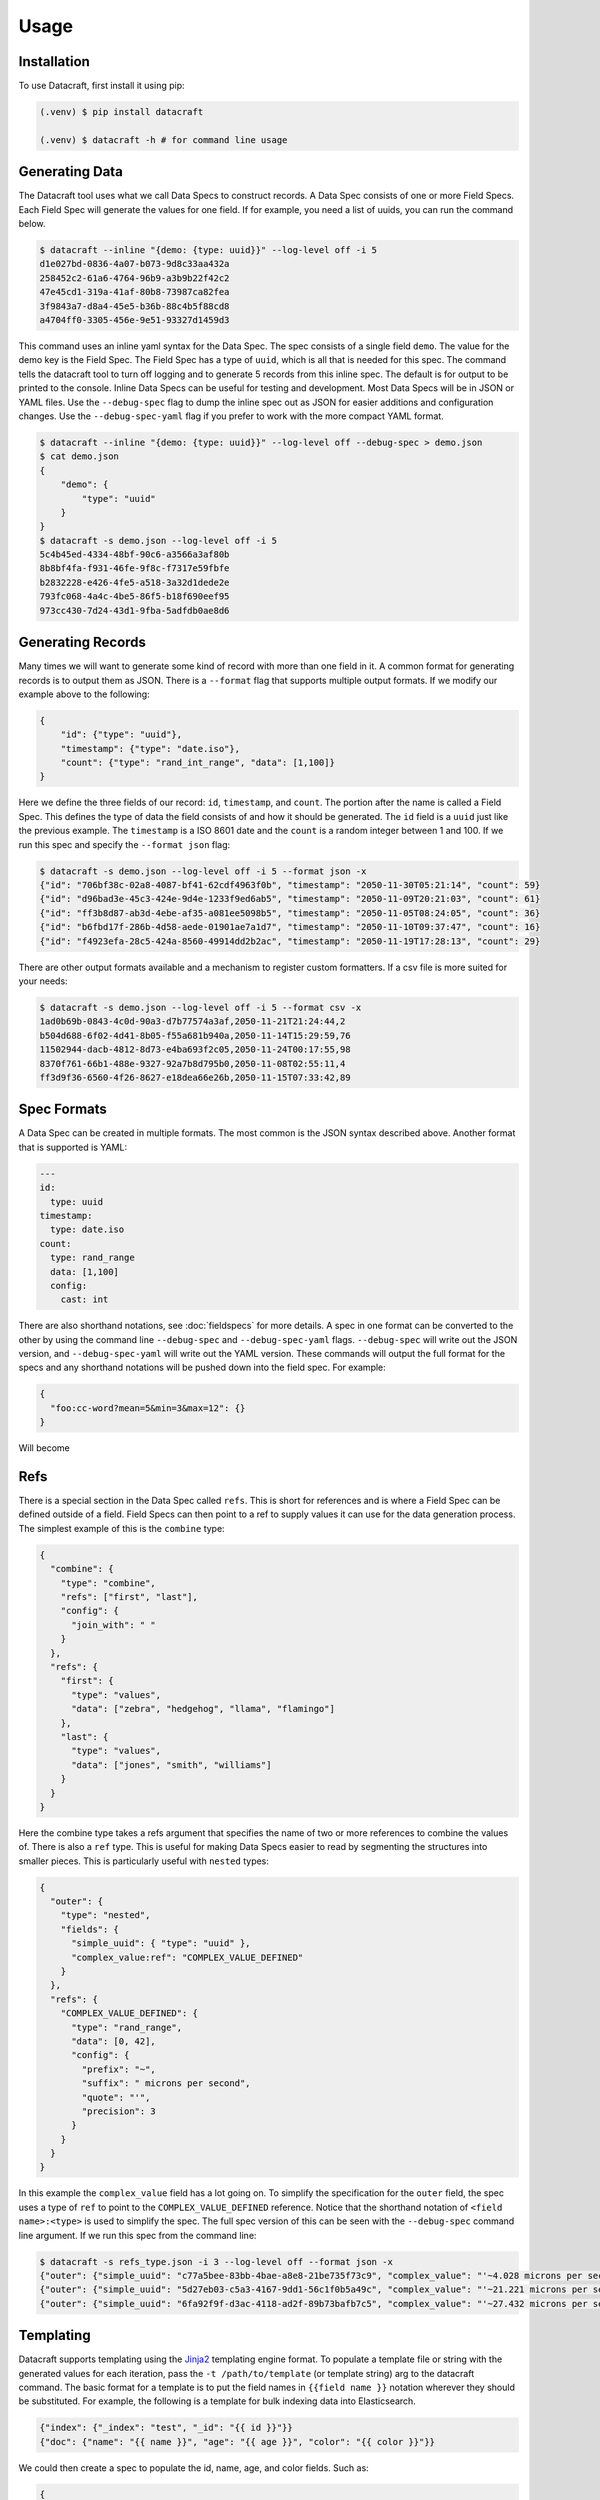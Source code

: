 Usage
=====

.. _installation:

Installation
------------
To use Datacraft, first install it using pip:

.. code-block:: text

   (.venv) $ pip install datacraft

   (.venv) $ datacraft -h # for command line usage

Generating Data
----------------

The Datacraft tool uses what we call Data Specs to construct records. A Data Spec consists of one or more Field Specs.
Each Field Spec will generate the values for one field. If for example, you need a list of uuids, you can run the
command below.

.. code-block:: text

    $ datacraft --inline "{demo: {type: uuid}}" --log-level off -i 5
    d1e027bd-0836-4a07-b073-9d8c33aa432a
    258452c2-61a6-4764-96b9-a3b9b22f42c2
    47e45cd1-319a-41af-80b8-73987ca82fea
    3f9843a7-d8a4-45e5-b36b-88c4b5f88cd8
    a4704ff0-3305-456e-9e51-93327d1459d3

This command uses an inline yaml syntax for the Data Spec. The spec consists of a single field ``demo``. The value
for the demo key is the Field Spec. The Field Spec has a type of ``uuid``, which is all that is needed for this spec.
The command tells the datacraft tool to turn off logging and to generate 5 records from this inline spec. The default
is for output to be printed to the console. Inline Data Specs can be useful for testing and development. Most Data
Specs will be in JSON or YAML files. Use the ``--debug-spec`` flag to dump the inline spec out as JSON for easier
additions and configuration changes. Use the ``--debug-spec-yaml`` flag if you prefer to work with the more compact
YAML format.

.. code-block:: text

    $ datacraft --inline "{demo: {type: uuid}}" --log-level off --debug-spec > demo.json
    $ cat demo.json
    {
        "demo": {
            "type": "uuid"
        }
    }
    $ datacraft -s demo.json --log-level off -i 5
    5c4b45ed-4334-48bf-90c6-a3566a3af80b
    8b8bf4fa-f931-46fe-9f8c-f7317e59fbfe
    b2832228-e426-4fe5-a518-3a32d1dede2e
    793fc068-4a4c-4be5-86f5-b18f690eef95
    973cc430-7d24-43d1-9fba-5adfdb0ae8d6

Generating Records
------------------

Many times we will want to generate some kind of record with more than one field in it.  A common format for generating
records is to output them as JSON.  There is a ``--format`` flag that supports multiple output formats.  If we modify
our example above to the following:

.. code-block:: json

    {
        "id": {"type": "uuid"},
        "timestamp": {"type": "date.iso"},
        "count": {"type": "rand_int_range", "data": [1,100]}
    }

Here we define the three fields of our record: ``id``, ``timestamp``, and ``count``. The portion after the name is
called a Field Spec. This defines the type of data the field consists of and how it should be generated. The ``id``
field is a ``uuid`` just like the previous example.  The ``timestamp`` is a ISO 8601 date and the ``count`` is a random
integer between 1 and 100. If we run this spec and specify the ``--format json`` flag:

.. code-block:: shell

    $ datacraft -s demo.json --log-level off -i 5 --format json -x
    {"id": "706bf38c-02a8-4087-bf41-62cdf4963f0b", "timestamp": "2050-11-30T05:21:14", "count": 59}
    {"id": "d96bad3e-45c3-424e-9d4e-1233f9ed6ab5", "timestamp": "2050-11-09T20:21:03", "count": 61}
    {"id": "ff3b8d87-ab3d-4ebe-af35-a081ee5098b5", "timestamp": "2050-11-05T08:24:05", "count": 36}
    {"id": "b6fbd17f-286b-4d58-aede-01901ae7a1d7", "timestamp": "2050-11-10T09:37:47", "count": 16}
    {"id": "f4923efa-28c5-424a-8560-49914dd2b2ac", "timestamp": "2050-11-19T17:28:13", "count": 29}

There are other output formats available and a mechanism to register custom formatters. If a csv file is more suited
for your needs:

.. code-block:: shell

    $ datacraft -s demo.json --log-level off -i 5 --format csv -x
    1ad0b69b-0843-4c0d-90a3-d7b77574a3af,2050-11-21T21:24:44,2
    b504d688-6f02-4d41-8b05-f55a681b940a,2050-11-14T15:29:59,76
    11502944-dacb-4812-8d73-e4ba693f2c05,2050-11-24T00:17:55,98
    8370f761-66b1-488e-9327-92a7b8d795b0,2050-11-08T02:55:11,4
    ff3d9f36-6560-4f26-8627-e18dea66e26b,2050-11-15T07:33:42,89

Spec Formats
------------

A Data Spec can be created in multiple formats.  The most common is the JSON syntax described above. Another format
that is supported is YAML:

.. code-block:: yaml

    ---
    id:
      type: uuid
    timestamp:
      type: date.iso
    count:
      type: rand_range
      data: [1,100]
      config:
        cast: int

There are also shorthand notations, see :doc:`fieldspecs` for more details. A spec in one format can be converted to
the other by using the command line ``--debug-spec`` and ``--debug-spec-yaml`` flags. ``--debug-spec`` will write out
the JSON version, and ``--debug-spec-yaml`` will write out the YAML version. These commands will output the full
format for the specs and any shorthand notations will be pushed down into the field spec. For example:

.. code-block:: json

    {
      "foo:cc-word?mean=5&min=3&max=12": {}
    }

Will become

.. tabs::

   .. tab:: JSON

      .. code-block:: json

        {
          "foo": {
            "type": "cc-word",
            "config": {
              "mean": "5",
              "min": "3",
              "max": "12"
            }
          }
        }

   .. tab:: YAML

      .. code-block:: yaml

        foo:
          type: cc-word
          config:
            mean: '5'
            min: '3'
            max: '12'


Refs
----------

There is a special section in the Data Spec called ``refs``.  This is short for references and is where a Field
Spec can be defined outside of a field.  Field Specs can then point to a ref to supply values it can use for the data
generation process.  The simplest example of this is the ``combine`` type:

.. code-block:: json

    {
      "combine": {
        "type": "combine",
        "refs": ["first", "last"],
        "config": {
          "join_with": " "
        }
      },
      "refs": {
        "first": {
          "type": "values",
          "data": ["zebra", "hedgehog", "llama", "flamingo"]
        },
        "last": {
          "type": "values",
          "data": ["jones", "smith", "williams"]
        }
      }
    }

Here the combine type takes a refs argument that specifies the name of two or more references to combine the values of.
There is also a ``ref`` type. This is useful for making Data Specs easier to read by segmenting the structures into
smaller pieces.  This is particularly useful with ``nested`` types:

.. code-block:: json

    {
      "outer": {
        "type": "nested",
        "fields": {
          "simple_uuid": { "type": "uuid" },
          "complex_value:ref": "COMPLEX_VALUE_DEFINED"
        }
      },
      "refs": {
        "COMPLEX_VALUE_DEFINED": {
          "type": "rand_range",
          "data": [0, 42],
          "config": {
            "prefix": "~",
            "suffix": " microns per second",
            "quote": "'",
            "precision": 3
          }
        }
      }
    }

In this example the ``complex_value`` field has a lot going on.  To simplify the specification for the ``outer``
field, the spec uses a type of ``ref`` to point to the ``COMPLEX_VALUE_DEFINED`` reference.  Notice that the
shorthand notation of ``<field name>:<type>`` is used to simplify the spec.  The full spec version of this can be seen
with the ``--debug-spec`` command line argument. If we run this spec from the command line:

.. code-block:: shell

    $ datacraft -s refs_type.json -i 3 --log-level off --format json -x
    {"outer": {"simple_uuid": "c77a5bee-83bb-4bae-a8e8-21be735f73c9", "complex_value": "'~4.028 microns per second'"}}
    {"outer": {"simple_uuid": "5d27eb03-c5a3-4167-9dd1-56c1f0b5a49c", "complex_value": "'~21.221 microns per second'"}}
    {"outer": {"simple_uuid": "6fa92f9f-d3ac-4118-ad2f-89b73bafb7c5", "complex_value": "'~27.432 microns per second'"}}


Templating
----------

Datacraft supports templating using the `Jinja2 <https://pypi.org/project/Jinja2/>`_ templating engine format. To
populate a template file or string with the generated values for each iteration, pass the ``-t /path/to/template``
(or template string) arg to the datacraft command. The basic format for a template is to put the field names in
``{{field name }}`` notation wherever they should be substituted. For example, the following is a template for bulk
indexing data into Elasticsearch.

.. code-block:: json

   {"index": {"_index": "test", "_id": "{{ id }}"}}
   {"doc": {"name": "{{ name }}", "age": "{{ age }}", "color": "{{ color }}"}}

We could then create a spec to populate the id, name, age, and color fields. Such as:

.. code-block:: json

   {
     "id": {"type": "range", "data": [1, 10]},
     "color": {"red": 0.33, "blue": 0.44, "yellow": 0.33},
     "name": [
         "bob", "rob", "bobby", "bobo", "robert", "roberto", "bobby joe", "roby", "robi", "steve"
     ],
     "age": {"type": "range", "data": [22, 44, 2]}
   }

When we run the tool we get the data populated for the template:

.. code-block:: shell

   datacraft -s es-spec.json -t template.json -i 10 --log-level off -x
   {"index": {"_index": "test", "_id": "3"}}
   {"doc": {"name": "bobby", "age": "26", "color": "yellow"}}
   {"index": {"_index": "test", "_id": "4"}}
   {"doc": {"name": "bobo", "age": "28", "color": "blue"}}
   {"index": {"_index": "test", "_id": "5"}}
   {"doc": {"name": "robert", "age": "30", "color": "blue"}}
   {"index": {"_index": "test", "_id": "6"}}
   {"doc": {"name": "roberto", "age": "32", "color": "red"}}
   {"index": {"_index": "test", "_id": "7"}}
   ...

It is also possible to do templating inline from the command line:

.. code-block:: shell

   datacraft -s es-spec.json -i 5 --log-level off -x --template '{{name}}: ({{age}}, {{color}})'
   bob: (22, red)
   rob: (24, blue)
   bobby: (26, blue)
   bobo: (28, yellow)
   robert: (30, red)

Loops in Templates
^^^^^^^^^^^^^^^^^^

`Jinja2 Control Structures <https://jinja.palletsprojects.com/en/2.11.x/templates/#list-of-control-structures>`_
support looping. To provide multiple values to use in a loop use the ``count`` parameter. Modifying the
example from the Jinja2 documentation to work with datacraft:

.. code-block:: html

   <h1>Members</h1>
   <ul>
       {% for user in users %}
       <li>{{ user }}</li>
       {% endfor %}
   </ul>

If a regular spec is used such as ``{"users":["bob","bobby","rob"]}`` the templating engine will not populate the
template correctly since during each iteration only a single name is returned as a string for the engine to process.

.. code-block:: html

   <h1>Members</h1>
   <ul>
       <li>b</li>
       <li>o</li>
       <li>b</li>
   </ul>

The engine requires collections to iterate over. A small change to the spec will address this issue:

.. code-block:: json

   {"users?count=2": ["bob", "bobby", "rob"]}

Now we get

.. code-block:: html

   <h1>Members</h1>
   <ul>
       <li>bob</li>
       <li>bobby</li>
   </ul>

Dynamic Loop Counters
^^^^^^^^^^^^^^^^^^^^^

Another mechanism to do loops in Jinja2 is by using the python builtin ``range`` function. If a variable
number of line items was desired, you could create a template like the following:

.. code-block:: html

   <h1>Members</h1>
   <ul>
       {% for i in range(num_users | int) %}
       <li>{{ users[i] }}</li>
       {% endfor %}
   </ul>

The spec could then be updated to contain a ``num_users`` field:

.. code-block:: json

    {
      "users": {
        "type": "values",
        "data": ["bob", "bobby", "rob", "roberta", "steve"],
        "config": {
          "count": "4",
          "sample": "true"
        }
      },
      "num_users": {
        "type": "values",
        "data": {
          "2": 0.5,
          "3": 0.3,
          "4": 0.2
        }
      }
    }

In the spec above, the number of users created will be weighted so that half the time there are two, and the other
half there are three or four. NOTE: It is important to make sure that the ``count`` param is equal to the maximum number
that will be indexed. If it is less, then there will be empty line items whenever the num_users exceeds the count.


.. _templating_specs:

Templating Specs
----------------

There may be parts of a spec that you want to be variable. You can use the jinja2 templating format to template the
parts of the spec that should be variable. For example:

.. code-block:: text

   {
     "prize": {
       "type": "values",
       "data": {
         "ball": 0.4,
         "gum": 0.3,
         "big ball": 0.1,
         "frisbee": 0.1,
         "puppy": 0.05,
         "diamond ring": 0.005,
         "tesla": 0.0005
       },
       "config": {
         "count": {{ prize_count | default(1, true) | int }}
       }
     }
   }

In this example the count for the the prize field is variable. The default is 1, but can be overridden from the
command line by specifying a ``--var-file /path/to/vars.json`` or with the ``-vars key1=value1 key2=value2`` flags.
Running the command with no vars specified:

.. code-block:: shell

   $ datacraft -s vars_test.json -i 3 --log-level warn
   ['frisbee']
   ['ball']
   ['gum']

Now with ``prize_count`` set to 3

.. code-block:: shell

   $ datacraft -s vars_test.json -i 3 --log-level warn -v prize_count=3
   ['gum', 'big ball', 'ball']
   ['puppy', 'big ball', 'gum']
   ['gum', 'ball', 'tesla']

NOTE: It is a good practice to use a default in case that a variable is not defined, or that the variable
substitution flags are not specified. With no default, the value would become blank and render the JSON invalid.

NOTE: If using a ``calculate`` spec with a ``formula`` specified, or a ``templated`` spec, these will need to be
adjusted if you are also using templated values in your spec. You will need to adjust the formula and data elements
so they are correctly interpreted by the Jinja2 templating engine. The template will need to be wrapped in a quoted
literal with the existing value in it. i.e ``"{{ field }}other stuff"`` becomes ``"{{ '{{ field }}other stuff' }}"``

.. tabs::

   .. tab:: Before

      .. code-block:: json

         {
           "sum": {
             "type": "calculate",
             "formula": "{{one}} + {{two}}",
             "refs": ["one", "two"]
           },
           "system": {
             "type": "templated",
             "data": "p{{var1}}.53.{{var2}}.01",
             "refs": ["var1", "var2"]
           },
           "refs": {
             "one": [1, 1.0, 1.0000001],
             "two": [2, 2.0, 2.0000001],
             "var1:rand_int_range": [0, 100],
             "var2:rand_int_range": [0, 100]
           }
         }

   .. tab:: After

      .. code-block:: json

         {
           "sum": {
             "type": "calculate",
             "formula": "{{ '{{one}} + {{two}}' }}",
             "refs": ["one", "two"]
           },
           "system": {
             "type": "templated",
             "data": "{{ 'p{{var1}}.53.{{var2}}.01' }}",
             "refs": ["var1", "var2"]
           },
           "refs": {
             "one": [1, 1.0, 1.0000001],
             "two": [2, 2.0, 2.0000001],
             "var1:rand_int_range": [0, 100],
             "var2:rand_int_range": [0, 100]
           }
         }

.. _field_groups:

Field Groups
------------

Field groups provide a mechanism to generate different subsets of the defined fields together. This can be useful
when modeling data that contains field that are not present in all records. There are several formats that are
supported for Field Groups. Field Groups are defined in a root section of the document named ``field_groups`` or as
part of ``nested`` Field Specs. Below is an example spec with no ``field_groups`` defined.

.. code-block:: json

   {
     "id": {"type": "range", "data": [1, 100]},
     "name": ["Fido", "Fluffy", "Bandit", "Bingo", "Champ", "Chief", "Buster", "Lucky"],
     "tag": {
       "Affectionate": 0.3, "Agreeable": 0.1, "Charming": 0.1,
       "Energetic": 0.2, "Friendly": 0.4, "Loyal": 0.3,
       "Aloof": 0.1
     }
   }

If the tag field was only present in 50% of the data, we would want to be able to adjust the output to match this.
Below is an updated version of the spec with the ``field_groups`` specified to give the 50/50 output. This uses the
first form of the ``field_groups`` a List of Lists of field names to output together.

.. code-block:: json

   {
     "id": {"type": "range", "data": [1, 100]},
     "name": ["Fido", "Fluffy", "Bandit", "Bingo", "Champ", "Chief", "Buster", "Lucky"],
     "tag": {
       "Affectionate": 0.3, "Agreeable": 0.1, "Charming": 0.1,
       "Energetic": 0.2, "Friendly": 0.4, "Loyal": 0.3,
       "Aloof": 0.1
     },
     "field_groups": [
       ["id", "name"],
       ["id", "name", "tag"]
     ]
   }

If more precise weightings are needed, you can use the second format where a weight is specified for each field group
along with the fields that should be output together.

.. code-block:: json

   {
     "id": "...",
     "name": "...",
     "tag": "...",
     "field_groups": {
       "0.3": ["id", "name"],
       "0.7": ["id", "name", "tag"]
     }
   }

The keys of the ``field_groups`` must all be floating point numbers as strings.

Running this example:

.. code-block:: shell

   $ datacraft -s pets.json -i 10 -l off -x --format json
   {"id": 1, "name": "Fido"}
   {"id": 2, "name": "Fluffy", "tag": "Agreeable"}
   {"id": 3, "name": "Bandit", "tag": "Affectionate"}
   {"id": 4, "name": "Bingo"}
   {"id": 5, "name": "Champ", "tag": "Loyal"}
   {"id": 6, "name": "Chief"}
   {"id": 7, "name": "Buster", "tag": "Friendly"}
   {"id": 8, "name": "Lucky", "tag": "Loyal"}
   {"id": 9, "name": "Fido", "tag": "Aloof"}
   {"id": 10, "name": "Fluffy", "tag": "Affectionate"}

The final form is a variation on form 2. Here the ``field_groups`` value is a dictionary of name to fields list. This
acts like the first form and the sets of fields are rotated through in turn.

.. code-block:: json

   {
     "id": "...",
     "name": "...",
     "tag": "...",
     "field_groups": {
       "no_tag":   ["id", "name"],
       "with_tag": ["id", "name", "tag"]
     }
   }

CSV Inputs
----------

Instead of hard coding large numbers of values into a Data Spec, these can be externalized using one of the
:ref:`csv<csv_core_types>` types. This requires a ``-d`` or ``--datadir`` argument when running from the command line
to specify where the referenced csv files live. For example:

.. code-block:: json

    {
      "cities": {
        "type": "csv",
        "config": {
          "column": 1,
          "datafile": "cities.csv",
          "sample": true
        }
      }
    }

NOTE: If you don't want to hard code the names of the datafiles to use in the spec, you can make use of the
:ref:`Spec Templating<templating_specs>` feature described above.

.. code-block:: shell

    datacraft -s spec.json -d dir_with_csvs --log-level off -i 3
    New York
    San Diego
    Springfield

Common CSV Configs
^^^^^^^^^^^^^^^^^^

If more than one field is used from a csv file, it may be useful to create a :ref:`config_ref<config_ref_core_types>`
to hold the common configurations for the fields. Below there are two fields that use the same csv file to supply
their values. The common configurations for the csv file are placed in the refs section in a ref titled
``http_csv_config``. The status and status_name fields now only have two configuration parameters: ``column`` and
``config_ref``.

.. code-block:: json

    {
      "status:csv": {
        "config": {
          "column": 1,
          "config_ref": "http_csv_config"
        }
      },
      "status_name:csv": {
        "config": {
          "column": 2,
          "config_ref": "http_csv_config"
        }
      },
      "refs": {
        "http_csv_config": {
          "type": "config_ref",
          "config": {
            "datafile": "http_codes.csv",
            "headers": true,
            "delimiter": "\\t"
            "sample_rows": true
          }
        }
      }
    }

Row Level Sampling
^^^^^^^^^^^^^^^^^^

By default, the rows of a CSV file are iterated through in order.  It is possible to enable sampling on a per column
basis by setting the ``sample`` config value to one of on, yes, or true. If you want to sample a csv file at the row
level, you need to set the config param ``sample_rows`` to one of on, yes, or true. If this value is set for the
first csv field from the same file defined, it will be inherited by the rest. If it is not configured on the first
field, it will not be enabled, even if set on a later field. It is safest to define the sample_rows param in a
config_ref that all of the fields share, as illustrated in the above example.

Processing Large CSVs
^^^^^^^^^^^^^^^^^^^^^

There are Field Specs that support using csv data to feed the data generation process. If the input CSV file is very
large, not all features will be supported. You will not be able to set sampling to true or use a field count > 1. The
maximum number of iterations will be equal to the size of the smallest number of lines for all the large input CSV
files. The current size threshold is set to 250 MB. So, if you are using two different csv files as inputs and one is
300 MB with 5 million entries and another is 500 MB with 2 million entries, you will be limited to 2 million
iterations before an exception will be raised and processing will cease. You can override the default size limit on
the command line by using the ``--set-default`` flag. Example:

.. code-block:: shell

   datacraft --set-default large_csv_size_mb=1024 --datadir path/to/large.csv ...

More efficient processing using csv_select
^^^^^^^^^^^^^^^^^^^^^^^^^^^^^^^^^^^^^^^^^^

A common process is to select subsets of the columns from a csv file to use in the data generation process. The
``csv_select`` type makes this more efficient than using the standard ``csv`` type. Below is an example that will
Convert data from the `Geonames <http://www.geonames.org/>`_ `allCountries.zip <http://download.geonames
.org/export/dump/allCountries.zip>`_ dataset by selecting a subset of the columns from the tab delimited file.

.. code-block:: yaml

   ---
   placeholder:
     type: csv_select
     data:
       geonameid: 1
       name: 2
       latitude: 5
       longitude: 6
       country_code: 9
       population: 15
     config:
       datafile: allCountries.txt
       headers: no
       delimiter: "\t"

Running this spec would produce:

.. code-block:: shell

   $ datacraft --spec csv-select.yaml -i 5 --datadir ./data --format json --log-level off -x
   {"geonameid": "2986043", "name": "Pic de Font Blanca", "latitude": "42.64991", "longitude": "1.53335", "country_code": "AD", "population": "0"}
   {"geonameid": "2994701", "name": "Roc M\u00e9l\u00e9", "latitude": "42.58765", "longitude": "1.74028", "country_code": "AD", "population": "0"}
   {"geonameid": "3007683", "name": "Pic des Langounelles", "latitude": "42.61203", "longitude": "1.47364", "country_code": "AD", "population": "0"}
   {"geonameid": "3017832", "name": "Pic de les Abelletes", "latitude": "42.52535", "longitude": "1.73343", "country_code": "AD", "population": "0"}
   {"geonameid": "3017833", "name": "Estany de les Abelletes", "latitude": "42.52915", "longitude": "1.73362", "country_code": "AD", "population": "0"}

.. _custom_code:

Custom Code Loading and Schemas
-------------------------------

There are a lot of types of data that are not generated with this tool. Instead of adding them all, there is a
mechanism to bring your own data suppliers. We make use of the handy `catalogue <https://pypi.org/project/catalogue/>`_
package to allow auto discovery of custom functions using decorators. Use the ``@datacraft.registry.types('<type key>')``
to register a function that will create a :ref:`Value Supplier<value_supplier_interface>` for the supplied Field
Spec. Below is an example of a custom class which reverses the output of another supplier. This same operation could
also be done with a :ref:`custom caster<custom_value_casters>`

To supply custom code to the tool use the ``-c`` or ``--code`` arguments. One or more module files can be imported.

.. tabs::

   .. tab:: Custom Code

      .. code-block:: python

         import datacraft

         class ReverseStringSupplier(datacraft.ValueSupplierInterface):
             def __init__(self, wrapped):
                 self.wrapped = wrapped

             def next(self, iteration):
                 # value from the wrapped supplier
                 value = str(self.wrapped.next(iteration))
                 # python way to reverse a string, hehe
                 return value[::-1]

         @datacraft.registry.types('reverse_string')
         def configure_supplier(field_spec: dict,
                                loader: datacraft.Loader) -> datacraft.ValueSupplierInterface:
             # load the supplier for the given ref
             key = field_spec.get('ref')
             wrapped = loader.get(key)
             # wrap this with our custom reverse string supplier
             return ReverseStringSupplier(wrapped)

         @datacraft.registry.schemas('reverse_string')
         def get_reverse_string_schema():
             return {
                 "$schema": "http://json-schema.org/draft-07/schema#",
                 "$id": "reverse_string.schema.json",
                 "type": "object",
                 "required": ["type", "ref"],
                 "properties": {
                     "type": {"type": "string", "pattern": "^reverse_string$"},
                     "ref": {"type": "string"}
                 }
             }

   .. tab:: Data Spec

      .. code-block::

         {
           "backwards": {
             "type": "reverse_string",
             "ref": "ANIMALS"
           },
           "refs": {
             "ANIMALS": {
               "type": "values",
               "data": ["zebra", "hedgehog", "llama", "flamingo"]
             }
           }
         }

   .. tab:: Command and Output

      .. code-block:: shell

         .datacraft -s reverse-spec.json -i 4 -c custom.py another.py -x --log-level off
         arbez
         gohegdeh
         amall
         ognimalf

Now when we see a type of "reverse_string" like in the example below, we will use the given function to configure the
supplier for it. The function name for the decorated function is arbitrary, but the signature must match. The signature
for the Value Supplier is required to match the interface and have a single ``next(iteration)`` method that returns
the next value for the given iteration. You can also optionally register a schema for the type. The schema will be
applied to the spec if the ``--strict`` command line flag is specified, otherwise you will have to perform your own
validation in your code.

See the :ref:`Registry Decorators<registry_decorators>` for the complete list of components that can be expanded or
registered.

Custom Type Usage
^^^^^^^^^^^^^^^^^

There is an additional decorator that can be used to register usage help for a custom type:
``@datacraft.registry.usage(<my_custom_type>)``. Example:

.. code-block:: python

   import datacraft

   @datacraft.registry.usage('reverse_string')
   def get_reverse_string_usage():
       example = {
           "backwards": {
               "type": "reverse_string",
               "ref": "ANIMALS"
           },
           "refs": {
               "ANIMALS": {
                   "type": "values",
                   "data": ["zebra", "hedgehog", "llama", "flamingo"]
               }
           }
       }
       example_str = json.dumps(example, indent=4)
       command = 'datacraft -s spec.json -i 5 --format json-pretty -x -l off'
       output = json.dumps(datacraft.entries(example, 5, enforce_schema=True), indent=4)
       return '\n'.join([
           "Reverses output of other suppliers",
           "Example:", example_str,
           "Command:", command,
           "Output:", output
       ])

.. code-block:: shell

   datacraft -c custom.py --type-help reverse_string -l off
   -------------------------------------
   reverse_string | Reverses output of other suppliers
   Example:
   {
       "backwards": {
           "type": "reverse_string",
           "ref": "ANIMALS"
       },
       "refs": {
           "ANIMALS": {
               "type": "values",
               "data": [
                   "zebra",
                   "hedgehog",
                   "llama",
                   "flamingo"
               ]
           }
       }
   }
   Command:
   datacraft -s spec.json -i 5 --format json-pretty -x -l off
   Output:
   [
       {
           "backwards": "arbez"
       },
       {
           "backwards": "gohegdeh"
       },
       {
           "backwards": "amall"
       },
       {
           "backwards": "ognimalf"
       },
       {
           "backwards": "arbez"
       }
   ]
   -------------------------------------

If you want different usage for the command line help from python, you can return a dictionary with ``api`` and ``cli``
as the keys:

.. code-block:: python

   import datacraft

   @datacraft.registry.usage('reverse_string')
   def get_reverse_string_usage():
       return {
         "api": "import datacraft\n...",
         "cli": "datacraft -c custom.py -s spec.json ..."
       }

Custom Types Entry Point
^^^^^^^^^^^^^^^^^^^^^^^^

Datacraft provides a way to discover registered types using the ``datacraft.custom_type_loader`` entry point. At load
time all the entry points for this key are loaded. This allows users to create their own libraries and packages
that use the :ref:`@datacraft.registry.*<registry_decorators>` decorators. To add an entry point to your setup.cfg or
setup.py for the `datacraft.custom_type_loader`:

.. tabs::

   .. tab:: setup.cfg

      .. code-block::

         [options.entry_points]
         datacraft.custom_type_loader =
             mycustomstuff = mypackage:load_custom

   .. tab:: setup.py

      .. code-block:: python

         from setuptools import setup

         setup(
             name='toolname',
             version='0.0.1',
             packages=['mypackage'],
             # ...
             entry_points={
                 'datacraft.custom_type_loader': ['mycustomstuff=mypackage:load_custom']
             }
         )

Then in the `mypackage` `__init__.py` you can define `load_custom`:

.. code-block:: python

   import datacraft

   class ReverseStringSupplier(datacraft.ValueSupplierInterface):
       def __init__(self, wrapped):
           self.wrapped = wrapped

       def next(self, iteration):
           # value from the wrapped supplier
           value = str(self.wrapped.next(iteration))
           # python way to reverse a string, hehe
           return value[::-1]

   def load_custom():
      @datacraft.registry.types('reverse_string')
      def configure_supplier(field_spec: dict,
                             loader: datacraft.Loader) -> datacraft.ValueSupplierInterface:
          # load the supplier for the given ref
          key = field_spec.get('ref')
          wrapped = loader.get(key)
          # wrap this with our custom reverse string supplier
          return ReverseStringSupplier(wrapped)

      @datacraft.registry.schemas('reverse_string')
      def get_reverse_string_schema():
          return {
              "$schema": "http://json-schema.org/draft-07/schema#",
              "$id": "reverse_string.schema.json",
              "type": "object",
              "required": ["type", "ref"],
              "properties": {
                  "type": {"type": "string", "pattern": "^reverse_string$"},
                  "ref": {"type": "string"}
              }
          }

Note that the decorated functions are not required to be defined inside the load_custom() function. If your package
is installed with pip or another package manager, your custom registered suppliers and other functions will be
automatically discovered and loaded by the datacraft tooling at run time.

Programmatic Usage
------------------

The simplest way to use datacraft programmatically is to have a spec as a dictionary that mirrors the JSON format:

.. code-block:: python

   import datacraft

   raw_spec = {
     "email": {
       "type": "combine",
       "refs": ["HANDLE", "DOMAINS"],
       "config": {"join_with": "@"}
     },
     "refs": {
       "HANDLE": {
         "type": "combine",
         "refs": ["ANIMALS", "ACTIONS"],
         "config": {"join_with": "_"}
       },
       "ANIMALS": {
         "type": "values",
         "data": ["zebra", "hedgehog", "llama", "flamingo"]
       },
       "ACTIONS?sample=true": {
         "type": "values",
         "data": ["fling", "jump", "launch", "dispatch"]
       },
       "DOMAINS": {
         "type": "values",
         "data": {"gmail.com": 0.6, "yahoo.com": 0.3, "hotmail.com": 0.1}
       }
     }
   }

   print(*datacraft.entries(raw_spec, 3), sep='\n')

.. code-block:: python

   {'email': 'zebra_fling@gmail.com'}
   {'email': 'hedgehog_fling@yahoo.com'}
   {'email': 'llama_dispatch@hotmail.com'}


Record Generator
^^^^^^^^^^^^^^^^

The :ref:`spec.generator<data_spec_class>` function will create a python generator that can be used to incrementally
generate the records from the DataSpec.

Example:

.. code-block:: python

    import datacraft

    raw_spec = {'name': ['bob', 'bobby', 'robert', 'bobo']}

    template = 'Name: {{ name }}'
    # need this to apply the data to the template
    processor = datacraft.outputs.processor(template=template)

    generator = datacraft.generator(
        raw_spec=raw_spec,
        iterations=5,
        processor=processor)

    single_record = next(generator)
    # 'Name: bob'
    remaining_records = list(generator)  # five iterations wraps around to first
    # ['Name: bobby', 'Name: robert', 'Name: bobo', 'Name: bob']


Records List
^^^^^^^^^^^^

The ``datacraft.entries`` function is a convenience function for generating a list of records from a raw dictionary
spec.

.. code-block:: python

    import datacraft

    spec = {
        "id": {"type": "uuid"},
        "timestamp": {"type": "date.iso.millis"},
        "handle": {"type": "cc-word", "config": { "min": 4, "max": 8, "prefix": "@" } }
    }

    print(*datacraft.entries(spec, 3), sep='\n')
    #{'id': '40bf8be1-23d2-4e93-9b8b-b37103c4b18c', 'timestamp': '2050-12-03T20:40:03.709', 'handle': '@WPNn'}
    #{'id': '3bb5789e-10d1-4ae3-ae61-e0682dad8ecf', 'timestamp': '2050-11-20T02:57:48.131', 'handle': '@kl1KUdtT'}
    #{'id': '474a439a-8582-46a2-84d6-58bfbfa10bca', 'timestamp': '2050-11-29T18:08:44.971', 'handle': '@XDvquPI'}

Pandas DataFrame
^^^^^^^^^^^^^^^^

The DataSpec object has a convenient to_pandas() method to that will convert the specified number of iterations into
a pandas DataFrame with that many rows. **NOTE** The ``pandas`` module is not installed by default as one of the
datacraft dependencies. Please install it first with pip or conda. Example using the to_pandas() method:

.. code-block:: python

   import datacraft

   raw_spec = {
     "http_code": {
       "type": "weighted_ref",
       "data": {"GOOD_CODES": 0.7, "BAD_CODES": 0.3}
     },
     "end_point": [ "/data", "/payment", "/login", "/users" ],
     "refs": {
       "GOOD_CODES": {
         "200": 0.5,
         "202": 0.3,
         "203": 0.1,
         "300": 0.1
       },
       "BAD_CODES": {
         "400": 0.5,
         "403": 0.3,
         "404": 0.1,
         "500": 0.1
       }
     }
   }

   spec = datacraft.parse_spec(raw_spec)

   # print single generated record
   df = spec.to_pandas(10)

   print(df.head())
   #   http_code end_point
   # 0       200     /data
   # 1       203  /payment
   # 2       400    /login
   # 3       200    /users
   # 4       202     /data
   gb = df.groupby('http_code')[['end_point']].agg(set)

   print(gb.head())
   #                          end_point
   # http_code
   # 200                {/data, /users}
   # 202        {/users, /data, /login}
   # 203                     {/payment}
   # 400             {/payment, /login}
   # 500                     {/payment}

REST Server
-----------

Datacraft comes with a lightweight Flask server to use to retrieve generated data. Use the ``--server`` with the
optional ``--server-endpoint /someendpoint`` flags to launch this server.  The default end point will be found at
http://127.0.0.1:5000/data. If using a template, each call to the endpoint will return the results of applying a
single record to the template data. If you specify one of the ``--format`` flags, the formatted record will be returned
as a string. If neither a formatter or a template are applied, the record for each iteration will be returned as JSON.
Note that using the ``--records-per-file`` with a number greater than one and a --format of json or json-pretty, will
produce escaped JSON, which is probably not what you want.

Example
^^^^^^^

For this example we use the inline yaml spec: ``{id:uuid: {}, ts:date.iso: {}}`` as the data we want returned from our
endpoint. The command below will spin up a flask server that will format the record using the json-pretty formatter.
The records contain a uuid and a timestamp field.

.. code-block:: shell

    $ datacraft --inline "{id:uuid: {}, ts:date.iso: {}}" -i 2 --log-level debug --format json-pretty --server
     * Serving Flask app 'datacraft.server' (lazy loading)
     * Environment: production
       WARNING: This is a development server. Do not use it in a production deployment.
       Use a production WSGI server instead.
     * Debug mode: off
     * Running on http://127.0.0.1:5000/ (Press CTRL+C to quit)
    127.0.0.1 - - [23/Nov/2050 20:48:41] "GET /data HTTP/1.1" 200 -
    127.0.0.1 - - [23/Nov/2050 20:48:44] "GET /data HTTP/1.1" 200 -
    No more iterations available
    127.0.0.1 - - [23/Nov/2050 20:48:46] "GET /data HTTP/1.1" 204 -

Here is the client side of the transaction, where we perform a GET request on the /data endpoint.

.. code-block:: bash

    $ curl -s -w "\n%{http_code}\n%" http://127.0.0.1:5000/data
    {
        "id": "b614698e-1429-4ff7-ac6a-223b26e18b31",
        "ts": "2050-04-25T08:11:41"
    }
    200
    $ curl -s -w "\n%{http_code}\n%" http://127.0.0.1:5000/data
    {
       "id": "116a0531-0062-42bc-9224-27774851022b",
       "ts": "2050-04-27T16:53:04"
    }
    200
    $ curl -s -w "\n%{http_code}\n%" http://127.0.0.1:5000/data

    204

In this exchange, three requests are made.  The first two return the generated data formatted. The third returns a 204
or No Content response code.  This is because the number of iterations was set to 2.
